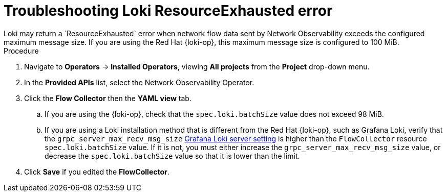 // Module included in the following assemblies:

// * networking/network_observability/troubleshooting-network-observability.adoc

:_mod-docs-content-type: PROCEDURE
[id="network-observability-troubleshooting-loki-resource-exhausted_{context}"]
= Troubleshooting Loki ResourceExhausted error
Loki may return a `ResourceExhausted` error when network flow data sent by Network Observability exceeds the configured maximum message size. If you are using the Red{nbsp}Hat {loki-op}, this maximum message size is configured to 100 MiB.

.Procedure
. Navigate to *Operators* -> *Installed Operators*, viewing *All projects* from the *Project* drop-down menu.
. In the *Provided APIs* list, select the Network Observability Operator.
. Click the *Flow Collector* then the *YAML view* tab.
.. If you are using the {loki-op}, check that the `spec.loki.batchSize` value does not exceed 98 MiB.
.. If you are using a Loki installation method that is different from the Red{nbsp}Hat {loki-op}, such as Grafana Loki, verify that the `grpc_server_max_recv_msg_size` link:https://grafana.com/docs/loki/latest/configure/#server[Grafana Loki server setting] is higher than the `FlowCollector` resource `spec.loki.batchSize` value. If it is not, you must either increase the `grpc_server_max_recv_msg_size` value, or decrease the `spec.loki.batchSize` value so that it is lower than the limit.
. Click *Save* if you edited the *FlowCollector*.
